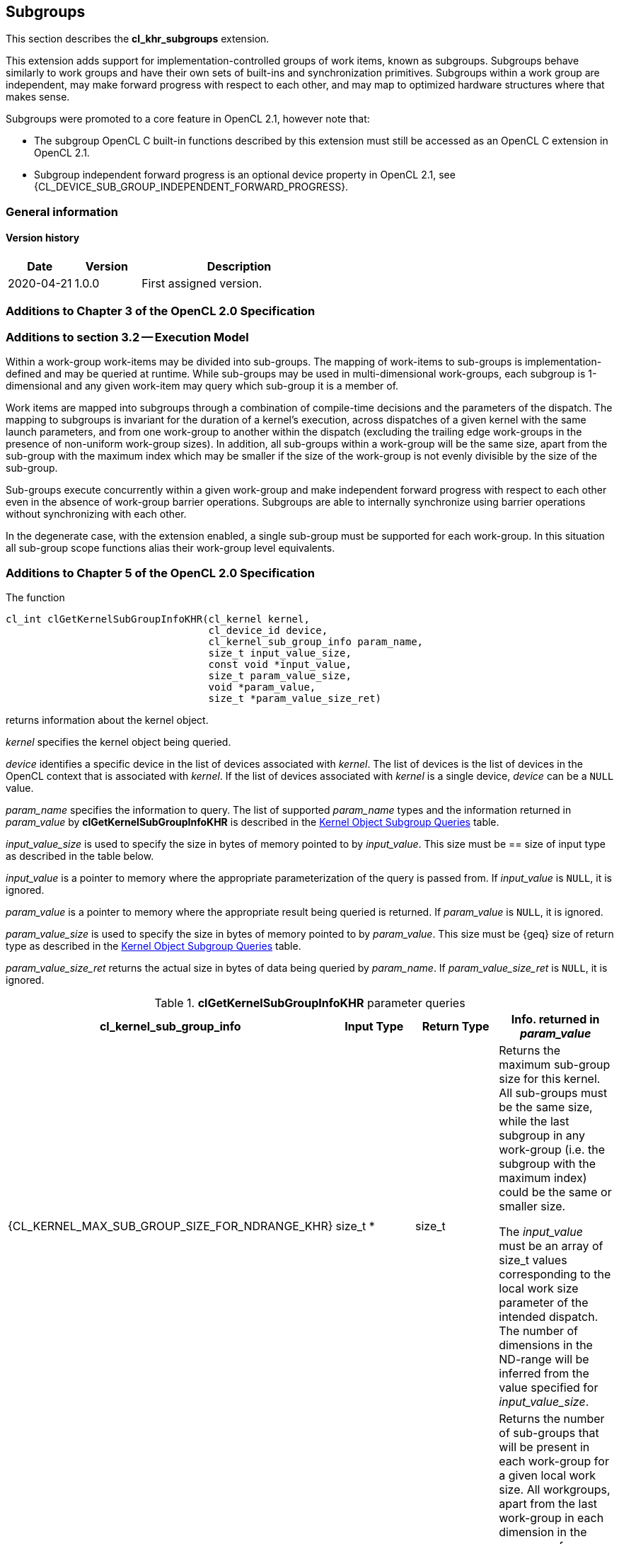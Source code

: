 // Copyright 2017-2021 The Khronos Group. This work is licensed under a
// Creative Commons Attribution 4.0 International License; see
// http://creativecommons.org/licenses/by/4.0/

[[cl_khr_subgroups]]
== Subgroups

This section describes the *cl_khr_subgroups* extension.

This extension adds support for implementation-controlled groups of work items, known as subgroups.
Subgroups behave similarly to work groups and have their own sets of built-ins and synchronization primitives.
Subgroups within a work group are independent, may make forward progress with respect to each other, and may map to optimized hardware structures where that makes sense.

Subgroups were promoted to a core feature in OpenCL 2.1, however note that:

* The subgroup OpenCL C built-in functions described by this extension must still be accessed as an OpenCL C extension in OpenCL 2.1.
* Subgroup independent forward progress is an optional device property in OpenCL 2.1, see {CL_DEVICE_SUB_GROUP_INDEPENDENT_FORWARD_PROGRESS}.

=== General information

==== Version history

[cols="1,1,3",options="header",]
|====
| *Date*     | *Version* | *Description*
| 2020-04-21 | 1.0.0     | First assigned version.
|====

[[cl_khr_subgroups-additions-to-chapter-3-of-the-opencl-2.0-specification]]
=== Additions to Chapter 3 of the OpenCL 2.0 Specification

[[cl_khr_subgroups-additions-to-section-3.2-execution-model]]
=== Additions to section 3.2 -- Execution Model

Within a work-group work-items may be divided into sub-groups.
The mapping of work-items to sub-groups is implementation-defined and may be queried at runtime.
While sub-groups may be used in multi-dimensional work-groups, each subgroup is 1-dimensional and any given work-item may query which sub-group it is a member of.

Work items are mapped into subgroups through a combination of compile-time decisions and the parameters of the dispatch.
The mapping to subgroups is invariant for the duration of a kernel’s execution, across dispatches of a given kernel with the same launch parameters, and from one work-group to another within the dispatch (excluding the trailing edge work-groups in the presence of non-uniform work-group sizes).
In addition, all sub-groups within a work-group will be the same size, apart from the sub-group with the maximum index which may be smaller if the size of the work-group is not evenly divisible by the size of the sub-group.

Sub-groups execute concurrently within a given work-group and make independent forward progress with respect to each other even in the absence of work-group barrier operations.
Subgroups are able to internally synchronize using barrier operations without synchronizing with each other.

In the degenerate case, with the extension enabled, a single sub-group must be supported for each work-group.
In this situation all sub-group scope functions alias their work-group level equivalents.

[[cl_khr_subgroups-additions-to-chapter-5-of-the-opencl-2.0-specification]]
=== Additions to Chapter 5 of the OpenCL 2.0 Specification

The function

indexterm:[clGetKernelSubGroupInfoKHR]
[source,c]
----
cl_int clGetKernelSubGroupInfoKHR(cl_kernel kernel,
                                  cl_device_id device,
                                  cl_kernel_sub_group_info param_name,
                                  size_t input_value_size,
                                  const void *input_value,
                                  size_t param_value_size,
                                  void *param_value,
                                  size_t *param_value_size_ret)
----

returns information about the kernel object.

_kernel_ specifies the kernel object being queried.

_device_ identifies a specific device in the list of devices associated with
_kernel_.
The list of devices is the list of devices in the OpenCL context that is
associated with _kernel_.
If the list of devices associated with _kernel_ is a single device, _device_
can be a `NULL` value.

_param_name_ specifies the information to query.
The list of supported _param_name_ types and the information returned in
_param_value_ by *clGetKernelSubGroupInfoKHR* is described in the
<<cl_khr_subgroups-kernel-subgroup-info-table,Kernel Object Subgroup Queries>> table.

_input_value_size_ is used to specify the size in bytes of memory pointed to
by _input_value_.
This size must be == size of input type as described in the table below.

_input_value_ is a pointer to memory where the appropriate parameterization
of the query is passed from.
If _input_value_ is `NULL`, it is ignored.

_param_value_ is a pointer to memory where the appropriate result being
queried is returned.
If _param_value_ is `NULL`, it is ignored.

_param_value_size_ is used to specify the size in bytes of memory pointed to
by _param_value_.
This size must be {geq} size of return type as described in the
<<kernel-subgroup-info-table,Kernel Object Subgroup Queries>> table.

_param_value_size_ret_ returns the actual size in bytes of data being
queried by _param_name_.
If _param_value_size_ret_ is `NULL`, it is ignored.

[[cl_khr_subgroups-kernel-subgroup-info-table]]
.*clGetKernelSubGroupInfoKHR* parameter queries
[width="100%",cols="<25%,<25%,<25%,<25%",options="header"]
|====
| *cl_kernel_sub_group_info* | Input Type | Return Type | Info. returned in _param_value_
| {CL_KERNEL_MAX_SUB_GROUP_SIZE_FOR_NDRANGE_KHR}
  | size_t *
      | size_t
          | Returns the maximum sub-group size for this kernel.
            All sub-groups must be the same size, while the last subgroup in
            any work-group (i.e. the subgroup with the maximum index) could
            be the same or smaller size.

            The _input_value_ must be an array of size_t values
            corresponding to the local work size parameter of the intended
            dispatch.
            The number of dimensions in the ND-range will be inferred from
            the value specified for _input_value_size_.
| {CL_KERNEL_SUB_GROUP_COUNT_FOR_NDRANGE_KHR}
  | size_t *
      | size_t
          | Returns the number of sub-groups that will be present in each
            work-group for a given local work size.
            All workgroups, apart from the last work-group in each dimension
            in the presence of non-uniform work-group sizes, will have the
            same number of sub-groups.

            The _input_value_ must be an array of size_t values
            corresponding to the local work size parameter of the intended
            dispatch.
            The number of dimensions in the ND-range will be inferred from
            the value specified for _input_value_size_.
|====

*clGetKernelSubGroupInfoKHR* returns CL_SUCCESS if the function is executed
successfully.
Otherwise, it returns one of the following errors:

  * {CL_INVALID_DEVICE} if _device_ is not in the list of devices associated
    with _kernel_ or if _device_ is `NULL` but there is more than one device
    associated with _kernel_.
  * {CL_INVALID_VALUE} if _param_name_ is not valid, or if size in bytes
    specified by _param_value_size_ is < size of return type as described in
    the <<kernel-subgroup-info-table,Kernel Object Subgroup Queries>> table
    and _param_value_ is not `NULL`.
  * {CL_INVALID_VALUE} if _param_name_ is
    {CL_KERNEL_MAX_SUB_GROUP_SIZE_FOR_NDRANGE_KHR} and the size in bytes specified by
    _input_value_size_ is not valid or if _input_value_ is `NULL`.
  * {CL_INVALID_KERNEL} if _kernel_ is a not a valid kernel object.
  * {CL_OUT_OF_RESOURCES} if there is a failure to allocate resources required
    by the OpenCL implementation on the device.
  * {CL_OUT_OF_HOST_MEMORY} if there is a failure to allocate resources
    required by the OpenCL implementation on the host.

[[cl_khr_subgroups-additions-to-chapter-6-of-the-opencl-2.0-specification]]
=== Additions to Chapter 6 of the OpenCL 2.0 C Specification

[[cl_khr_subgroups-additions-to-section-6.13.1-work-item-functions]]
==== Additions to section 6.13.1 -- Work Item Functions

[cols="a,",options="header",]
|====
| *Function*
| *Description*

| uint *get_sub_group_size* ()
| Returns the number of work items in the subgroup.
  This value is no more than the maximum subgroup size and is
  implementation-defined based on a combination of the compiled kernel and
  the dispatch dimensions.
  This will be a constant value for the lifetime of the subgroup.

| uint *get_max_sub_group_size* ()
| Returns the maximum size of a subgroup within the dispatch.
  This value will be invariant for a given set of dispatch dimensions and a
  kernel object compiled for a given device.

| uint *get_num_sub_groups* ()
| Returns the number of subgroups that the current work group is divided
  into.

  This number will be constant for the duration of a work group's execution.
  If the kernel is executed with a non-uniform work group size
  (i.e. the global_work_size values specified to *clEnqueueNDRangeKernel* 
  are not evenly divisible by the local_work_size values for any dimension,
  calls to this built-in from some work groups may return different values
  than calls to this built-in from other work groups.

| uint *get_enqueued_num_sub_groups* ()
| Returns the same value as that returned by *get_num_sub_groups* if the
  kernel is executed with a uniform work group size.

  If the kernel is executed with a non-uniform work group size, returns the
  number of subgroups in each of the work groups that make up the uniform
  region of the global range.

| uint *get_sub_group_id* ()
| *get_sub_group_id* returns the subgroup ID which is a number from 0 ..
  *get_num_sub_groups*() - 1.

  For *clEnqueueTask*, this returns 0.

| uint *get_sub_group_local_id* ()
| Returns the unique work item ID within the current subgroup.
  The mapping from *get_local_id*(__dimindx__) to *get_sub_group_local_id*
  will be invariant for the lifetime of the work group.

|====

[[cl_khr_subgroups-additions-to-section-6.13.8-synchronization-functions]]
==== Additions to section 6.13.8 -- Synchronization Functions

[cols="3,7",options="header",]
|====
| *Function*
| *Description*

| void **sub_group_barrier** ( +
  cl_mem_fence_flags _flags_)

  void **sub_group_barrier** ( +
  cl_mem_fence_flags _flags_, memory_scope _scope_)

| All work items in a subgroup executing the kernel on a processor must
  execute this function before any are allowed to continue execution beyond
  the subgroup barrier.
  This function must be encountered by all work items in a subgroup
  executing the kernel.
  These rules apply to ND-ranges implemented with uniform and non-uniform
  work groups.

  If *sub_group_barrier* is inside a conditional statement, then all work
  items within the subgroup must enter the conditional if any work item in
  the subgroup enters the conditional statement and executes the
  sub_group_barrier.

  If *sub_group_barrier* is inside a loop, all work items within the subgroup
  must execute the sub_group_barrier for each iteration of the loop before
  any are allowed to continue execution beyond the sub_group_barrier.

  The *sub_group_barrier* function also queues a memory fence (reads and
  writes) to ensure correct ordering of memory operations to local or global
  memory.

  The flags argument specifies the memory address space and can be set to a
  combination of the following values:

  CLK_LOCAL_MEM_FENCE - The *sub_group_barrier* function will either flush
  any variables stored in local memory or queue a memory fence to ensure
  correct ordering of memory operations to local memory.

  CLK_GLOBAL_MEM_FENCE -- The *sub_group_barrier* function will queue a
  memory fence to ensure correct ordering of memory operations to global
  memory.
  This can be useful when work items, for example, write to buffer objects
  and then want to read the updated data from these buffer objects.

  CLK_IMAGE_MEM_FENCE -- The *sub_group_barrier* function will queue a memory
  fence to ensure correct ordering of memory operations to image objects.
  This can be useful when work items, for example, write to image objects
  and then want to read the updated data from these image objects.

|====

[[cl_khr_subgroups-additions-to-section-6.13.11-atomic-functions]]
==== Additions to section 6.13.11 -- Atomic Functions

Add the following new value to the enumerated type `memory_scope` defined in
_section 6.13.11.4_.

----
memory_scope_sub_group
----

The `memory_scope_sub_group` specifies that the memory ordering constraints
given by `memory_order` apply to work items in a subgroup.
This memory scope can be used when performing atomic operations to global or
local memory.

[[cl_khr_subgroups-add-a-new-section-6.13.X-sub-group-functions]]
==== Add a new section 6.13.X -- Sub-Group Functions

The table below describes OpenCL C programming language built-in functions that operate on a subgroup level.
These built-in functions must be encountered by all work items in the subgroup executing the kernel.
For the functions below, the generic type name `gentype` may be the one of the supported built-in scalar data types `int`, `uint`, `long`, `ulong`, `float`, `double` (if double precision is supported), or `half` (if half precision is supported).

[cols=",",options="header",]
|====
| *Function*
| *Description*

| int *sub_group_all* (int _predicate_)
| Evaluates _predicate_ for all work items in the subgroup and returns a
  non-zero value if _predicate_ evaluates to non-zero for all work items in
  the subgroup.

| int *sub_group_any* (int _predicate_)
| Evaluates _predicate_ for all work items in the subgroup and returns a
  non-zero value if _predicate_ evaluates to non-zero for any work items in
  the subgroup.

| gentype *sub_group_broadcast* ( +
  gentype _x_, uint _sub_group_local_id_)
| Broadcast the value of _x_ for work item identified by
  _sub_group_local_id_ (value returned by *get_sub_group_local_id*) to all
  work items in the subgroup.

  _sub_group_local_id_ must be the same value for all work items in the
  subgroup.

| gentype *sub_group_reduce_<op>* ( +
  gentype _x_)
| Return result of reduction operation specified by *<op>* for all values of
  _x_ specified by work items in a subgroup.

| gentype *sub_group_scan_exclusive_<op>* ( +
  gentype _x_)
| Do an exclusive scan operation specified by *<op>* of all values specified
  by work items in a subgroup.
  The scan results are returned for each work item.

  The scan order is defined by increasing subgroup local ID within the
  subgroup.

| gentype *sub_group_scan_inclusive_<op>* ( +
  gentype _x_)
| Do an inclusive scan operation specified by *<op>* of all values specified
  by work items in a subgroup.
  The scan results are returned for each work item.

  The scan order is defined by increasing subgroup local ID within the
  subgroup.

|====

The *<op>* in *sub_group_reduce_<op>*, *sub_group_scan_inclusive_<op>* and *sub_group_scan_exclusive_<op>* defines the operator and can be *add*, *min* or *max*.

The exclusive scan operation takes a binary operator *op* with an identity I and _n_ (where _n_ is the size of the sub-group) elements [a~0~, a~1~, ... a~n-1~] and returns [I, a~0~, (a~0~ *op* a~1~), ... (a~0~ *op* a~1~ *op* ... *op* a~n-2~)].

The inclusive scan operation takes a binary operator *op* with _n_ (where _n_ is the size of the sub-group) elements [a~0~, a~1~, ... a~n-1~] and returns [a~0~, (a~0~ *op* a~1~), ... (a~0~ *op* a~1~ *op* ... *op* a~n-1~)].

If *op* = *add*, the identity I is 0.
If *op* = *min*, the identity I is `INT_MAX`, `UINT_MAX`, `LONG_MAX`, `ULONG_MAX`, for `int`, `uint`, `long`, `ulong` types and is `+INF` for
floating-point types.
Similarly if *op* = max, the identity I is `INT_MIN`, 0, `LONG_MIN`, 0 and `-INF`.

[NOTE]
====
The order of floating-point operations is not guaranteed for the *sub_group_reduce_<op>*, *sub_group_scan_inclusive_<op>* and *sub_group_scan_exclusive_<op>* built-in functions that operate on `half`, `float` and `double` data types.
The order of these floating-point operations is also non-deterministic for a given sub-group.
====

[[cl_khr_subgroups-additions-to-section-6.13.16-pipe-functions]]
==== Additions to section 6.13.16 -- Pipe Functions

The OpenCL C programming language implements the following built-in pipe
functions that operate at a subgroup level.
These built-in functions must be encountered by all work items in a subgroup
executing the kernel with the same argument values; otherwise the behavior
is undefined.
We use the generic type name `gentype` to indicate the built-in OpenCL C
scalar or vector integer or floating-point data types or any user defined 
type built from these scalar and vector data types can be used as the type
for the arguments to the pipe functions listed in _table 6.29_.

[cols=",",options="header",]
|====
| *Function*
| *Description*

| reserve_id_t *sub_group_reserve_read_pipe* ( +
  read_only pipe gentype _pipe_, +
  uint _num_packets_)

  reserve_id_t *sub_group_reserve_write_pipe* ( +
  write_only pipe gentype _pipe_, +
  uint _num_packets_)
| Reserve _num_packets_ entries for reading from or writing to _pipe_.
  Returns a valid non-zero reservation ID if the reservation is successful
  and 0 otherwise.

  The reserved pipe entries are referred to by indices that go from 0 ...
  _num_packets_ - 1.

| void *sub_group_commit_read_pipe* ( +
  read_only pipe gentype _pipe_, +
  reserve_id_t _reserve_id_)

  void *sub_group_commit_write_pipe* ( +
  write_only pipe gentype _pipe_, +
  reserve_id_t _reserve_id_)
| Indicates that all reads and writes to _num_packets_ associated with
  reservation _reserve_id_ are completed.

|====

Note: Reservations made by a subgroup are ordered in the pipe as they are
ordered in the program.
Reservations made by different subgroups that belong to the same work group
can be ordered using subgroup synchronization.
The order of subgroup based reservations that belong to different work
groups is implementation defined.

[[cl_khr_subgroups-additions-to-section-6.13.17.6-enqueuing-kernels-kernel-query-functions]]
==== Additions to section 6.13.17.6 -- Enqueuing Kernels (Kernel Query Functions)

[cols="5,4",options="header",]
|====
| *Built-in Function*
| *Description*

| uint *get_kernel_sub_group_count_for_ndrange* ( +
  const ndrange_t _ndrange_, +
  void (^block)(void));

  uint *get_kernel_sub_group_count_for_ndrange* ( +
  const ndrange_t _ndrange_, +
  void (^block)(local void *, ...));
| Returns the number of subgroups in each work group of the dispatch (except
  for the last in cases where the global size does not divide cleanly into
  work groups) given the combination of the passed ndrange and block.

  _block_ specifies the block to be enqueued.

| uint *get_kernel_max_sub_group_size_for_ndrange* ( +
  const ndrange_t _ndrange_, +
  void (^block)(void)); +

  uint *get_kernel_max_sub_group_size_for_ndrange* ( +
  const ndrange_t _ndrange_, +
  void (^block)(local void *, ...));
| Returns the maximum subgroup size for a block.

|====
